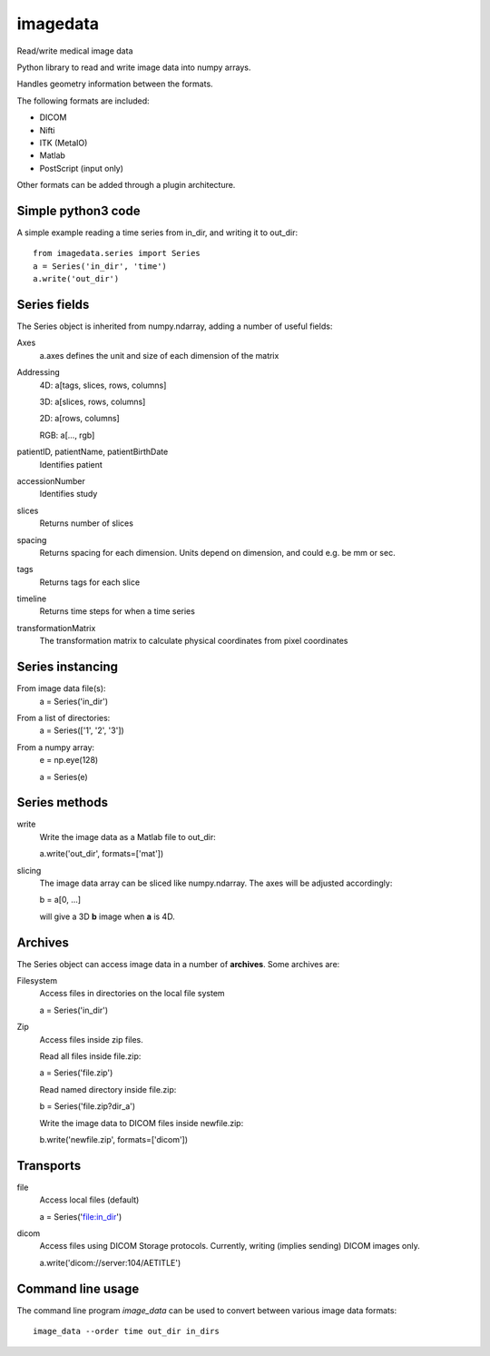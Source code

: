imagedata
=========

Read/write medical image data

Python library to read and write image data into numpy arrays.

Handles geometry information between the formats.

The following formats are included:

* DICOM
* Nifti
* ITK (MetaIO)
* Matlab
* PostScript (input only)

Other formats can be added through a plugin architecture.

Simple python3 code
-------------------

A simple example reading a time series from in_dir, and writing it to out_dir::

  from imagedata.series import Series
  a = Series('in_dir', 'time')
  a.write('out_dir')
  
Series fields
-------------

The Series object is inherited from numpy.ndarray, adding a number of useful fields:

Axes
  a.axes defines the unit and size of each dimension of the matrix
  
Addressing
  4D: a[tags, slices, rows, columns]
  
  3D: a[slices, rows, columns]
  
  2D: a[rows, columns]
  
  RGB: a[..., rgb]
  
patientID, patientName, patientBirthDate
  Identifies patient

accessionNumber
  Identifies study

slices
  Returns number of slices
  
spacing
  Returns spacing for each dimension. Units depend on dimension, and could e.g. be mm or sec.
  
tags
  Returns tags for each slice
  
timeline
  Returns time steps for when a time series
  
transformationMatrix
  The transformation matrix to calculate physical coordinates from pixel coordinates

Series instancing
-----------------

From image data file(s):
  a = Series('in_dir')
  
From a list of directories:
  a = Series(['1', '2', '3'])

From a numpy array:
  e = np.eye(128)
  
  a = Series(e)

Series methods
--------------

write
  Write the image data as a Matlab file to out_dir:
  
  a.write('out_dir', formats=['mat'])

slicing
  The image data array can be sliced like numpy.ndarray. The axes will be adjusted accordingly:
  
  b = a[0, ...]
  
  will give a 3D **b** image when **a** is 4D.

Archives
--------

The Series object can access image data in a number of **archives**. Some archives are:

Filesystem
  Access files in directories on the local file system
  
  a = Series('in_dir')
  
Zip
  Access files inside zip files.
  
  Read all files inside file.zip:
  
  a = Series('file.zip')
  
  Read named directory inside file.zip:
  
  b = Series('file.zip?dir_a')
  
  Write the image data to DICOM files inside newfile.zip:
  
  b.write('newfile.zip', formats=['dicom'])

Transports
----------

file
  Access local files (default)
  
  a = Series('file:in_dir')
  
dicom
  Access files using DICOM Storage protocols. Currently, writing (implies sending) DICOM images only.
  
  a.write('dicom://server:104/AETITLE')

Command line usage
------------------

The command line program *image_data* can be used to convert between various image data formats::

  image_data --order time out_dir in_dirs

